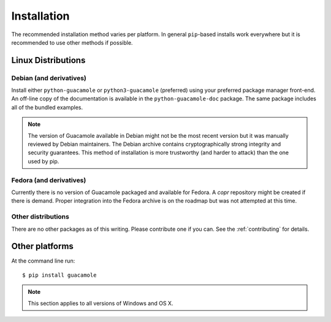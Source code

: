 ============
Installation
============

The recommended installation method varies per platform. In general
``pip``-based installs work everywhere but it is recommended to use other
methods if possible.

Linux Distributions
===================

Debian (and derivatives)
------------------------

Install either ``python-guacamole`` or ``python3-guacamole`` (preferred) using
your preferred package manager front-end. An off-line copy of the documentation
is available in the ``python-guacamole-doc`` package. The same package includes
all of the bundled examples.

.. note::
    The version of Guacamole available in Debian might not be the most recent
    version but it was manually reviewed by Debian maintainers. The Debian
    archive contains cryptographically strong integrity and security
    guarantees. This method of installation is more trustworthy (and harder to
    attack) than the one used by pip.

Fedora (and derivatives)
------------------------

Currently there is no version of Guacamole packaged and available for Fedora. A
*copr* repository might be created if there is demand. Proper integration into
the Fedora archive is on the roadmap but was not attempted at this time.

Other distributions
-------------------

There are no other packages as of this writing. Please contribute one if you
can. See the :ref:`contributing` for details.

Other platforms
===============

At the command line run::

    $ pip install guacamole 

.. note::

    This section applies to all versions of Windows and OS X.
